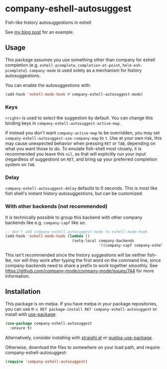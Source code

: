 * company-eshell-autosuggest
[[http://melpa.milkbox.net/#/company-eshell-autosuggest][file:http://melpa.milkbox.net/packages/company-eshell-autosuggest-badge.svg]]
[[https://stable.melpa.org/#/company-eshell-autosuggest][file:https://stable.melpa.org/packages/company-eshell-autosuggest-badge.svg]]
[[https://www.gnu.org/licenses/gpl-3.0.txt][file:https://img.shields.io/badge/license-GPL_3-green.svg]]

Fish-like history autosuggestions in eshell

See [[http://whyarethingsthewaytheyare.com/fishlike-autosuggestions-in-eshell/][my blog post]] for an example.

** Usage
This package assumes you use something other than company for eshell completion
(e.g. ~eshell-pcomplete~, ~completion-at-point~, ~helm-esh-pcomplete~).
~company-mode~ is used solely as a mechanism for history autosuggestions.

You can enable the autosuggestions with:
#+begin_src emacs-lisp
(add-hook 'eshell-mode-hook #'company-eshell-autosuggest-mode)
#+end_src

*** Keys
~<right>~ is used to select the suggestion by default. You can change this
binding keys in ~company-eshell-autosuggest-active-map~.

If instead you don't want ~company-active-map~ to be overridden, you may set
~company-eshell-autosuggest-use-company-map~ to ~t~. Use at your own risk, this
may cause unexpected behavior when pressing ~RET~ or ~TAB~, depending on what
you want those to do. To emulate fish-shell most closely, it is recommended you
leave this ~nil~, as that will explicitly run your input (regardless of
suggestion) on ~RET~, and bring up your preferred completion system on ~TAB~.

*** Delay
~company-eshell-autosuggest-delay~ defaults to 0 seconds. This is most like
fish shell's instant history autosuggestions, but can be customized.

*** With other backends (not recommended)
It is technically possible to group this backend with other company backends
like e.g. ~company-capf~ like so:

#+begin_src emacs-lisp
;; don't add company-eshell-autosuggest-mode to eshell-mode-hook
(add-hook 'eshell-mode-hook (lambda ()
                              (setq-local company-backends
                                          '((company-capf company-eshell-autosuggest)))))
#+end_src

This isn't recommended since the history suggestions will be neither fish-lke,
nor will they work after typing the first word on the command line, since
company-backends need to share a prefix to work together smoothly. See
https://github.com/company-mode/company-mode/issues/744 for more information.

** Installation
This package is on melpa. If you have melpa in your package repositories, you
can use ~M-x RET package-install RET company-eshell-autosuggest~ or install
with [[https://github.com/jwiegley/use-package][use-package]]:
#+begin_src emacs-lisp
(use-package company-eshell-autosuggest
  :ensure t)
#+end_src

Alternatively, consider installing with [[https://github.com/raxod502/straight.el][straight.el]] or [[https://github.com/quelpa/quelpa-use-package][quelpa-use-package]].

Otherwise, download the files to somewhere on your load path, and require
company-eshell-autosuggest:
#+begin_src emacs-lisp
(require 'company-eshell-autosuggest)
#+end_src

